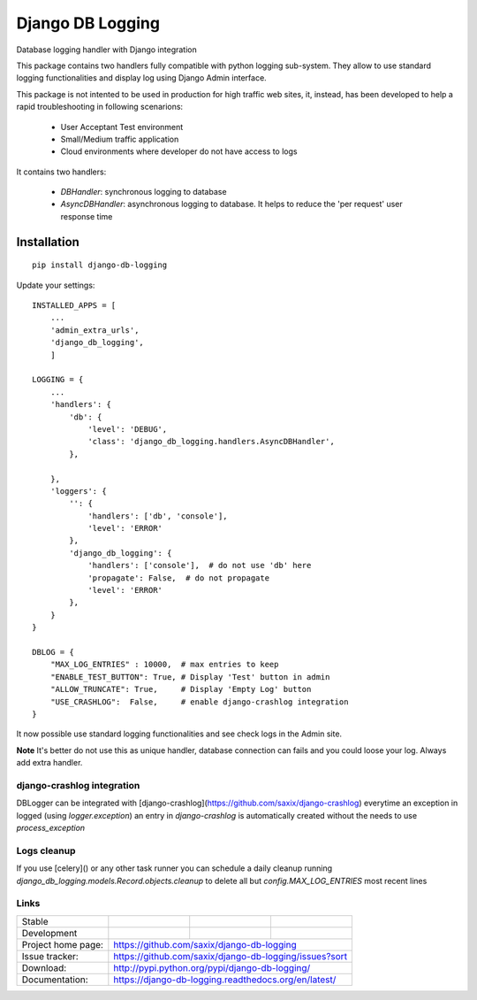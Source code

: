 ==================
Django DB Logging
==================

.. image:: https://badge.fury.io/py/django-db-logging.png
    :target: http://badge.fury.io/py/django-db-logging

.. image:: https://travis-ci.org/saxix/django-db-logging.png?branch=master
        :target: https://travis-ci.org/saxix/django-db-logging

.. image:: https://pypip.in/d/django-db-logging/badge.png
        :target: https://pypi.python.org/pypi/django-db-logging


Database logging handler with Django integration


This package contains two handlers fully compatible with python logging sub-system.
They allow to use standard logging functionalities and display log using Django Admin
interface.

This package is not intented to be used in production for high traffic web sites, it,
instead, has been developed to help a rapid troubleshooting in following scenarions:

    - User Acceptant Test environment

    - Small/Medium traffic application

    - Cloud environments where developer do not have access to logs

It contains two handlers:

    - `DBHandler`: synchronous logging to database

    - `AsyncDBHandler`: asynchronous logging to database. It helps to reduce the 'per request' user response time


Installation
------------

::

    pip install django-db-logging


Update your settings::


    INSTALLED_APPS = [
        ...
        'admin_extra_urls',
        'django_db_logging',
        ]

    LOGGING = {
        ...
        'handlers': {
            'db': {
                'level': 'DEBUG',
                'class': 'django_db_logging.handlers.AsyncDBHandler',
            },

        },
        'loggers': {
            '': {
                'handlers': ['db', 'console'],
                'level': 'ERROR'
            },
            'django_db_logging': {
                'handlers': ['console'],  # do not use 'db' here
                'propagate': False,  # do not propagate
                'level': 'ERROR'
            },
        }
    }

    DBLOG = {
        "MAX_LOG_ENTRIES" : 10000,  # max entries to keep
        "ENABLE_TEST_BUTTON": True, # Display 'Test' button in admin
        "ALLOW_TRUNCATE": True,     # Display 'Empty Log' button
        "USE_CRASHLOG":  False,     # enable django-crashlog integration
    }

It now possible use standard logging functionalities and see check logs in the Admin site.



**Note** It's better do not use this as unique handler, database connection can fails
and you could loose your log. Always add extra handler.


django-crashlog integration
~~~~~~~~~~~~~~~~~~~~~~~~~~~

DBLogger can be integrated with [django-crashlog](https://github.com/saxix/django-crashlog)
everytime an exception in logged (using `logger.exception`) an entry in `django-crashlog`
is automatically created without the needs to use `process_exception`


Logs cleanup
~~~~~~~~~~~~

If you use [celery]() or any other task runner you can schedule a daily cleanup
running `django_db_logging.models.Record.objects.cleanup` to delete all but `config.MAX_LOG_ENTRIES`
most recent lines


Links
~~~~~

+--------------------+----------------+--------------+------------------------+
| Stable             | |master-build| | |master-cov| |                        |
+--------------------+----------------+--------------+------------------------+
| Development        | |dev-build|    | |dev-cov|    |                        |
+--------------------+----------------+--------------+------------------------+
| Project home page: | https://github.com/saxix/django-db-logging             |
+--------------------+---------------+----------------------------------------+
| Issue tracker:     | https://github.com/saxix/django-db-logging/issues?sort |
+--------------------+---------------+----------------------------------------+
| Download:          | http://pypi.python.org/pypi/django-db-logging/         |
+--------------------+---------------+----------------------------------------+
| Documentation:     | https://django-db-logging.readthedocs.org/en/latest/   |
+--------------------+---------------+--------------+-------------------------+

.. |master-build| image:: https://api.travis-ci.com/saxix/django-db-logging.png?branch=master
                    :target: http://travis-ci.com/saxix/django-db-logging/

.. |master-cov| image:: https://codecov.io/gh/saxix/django-db-logging/branch/master/graph/badge.svg
                    :target: https://codecov.io/gh/saxix/django-db-logging

.. |dev-build| image:: https://api.travis-ci.com/saxix/django-db-logger.png?branch=develop
                  :target: http://travis-ci.com/saxix/django-db-logging/

.. |dev-cov| image:: https://codecov.io/gh/saxix/django-db-logger/branch/develop/graph/badge.svg
                    :target: https://codecov.io/gh/saxix/django-db-logging



